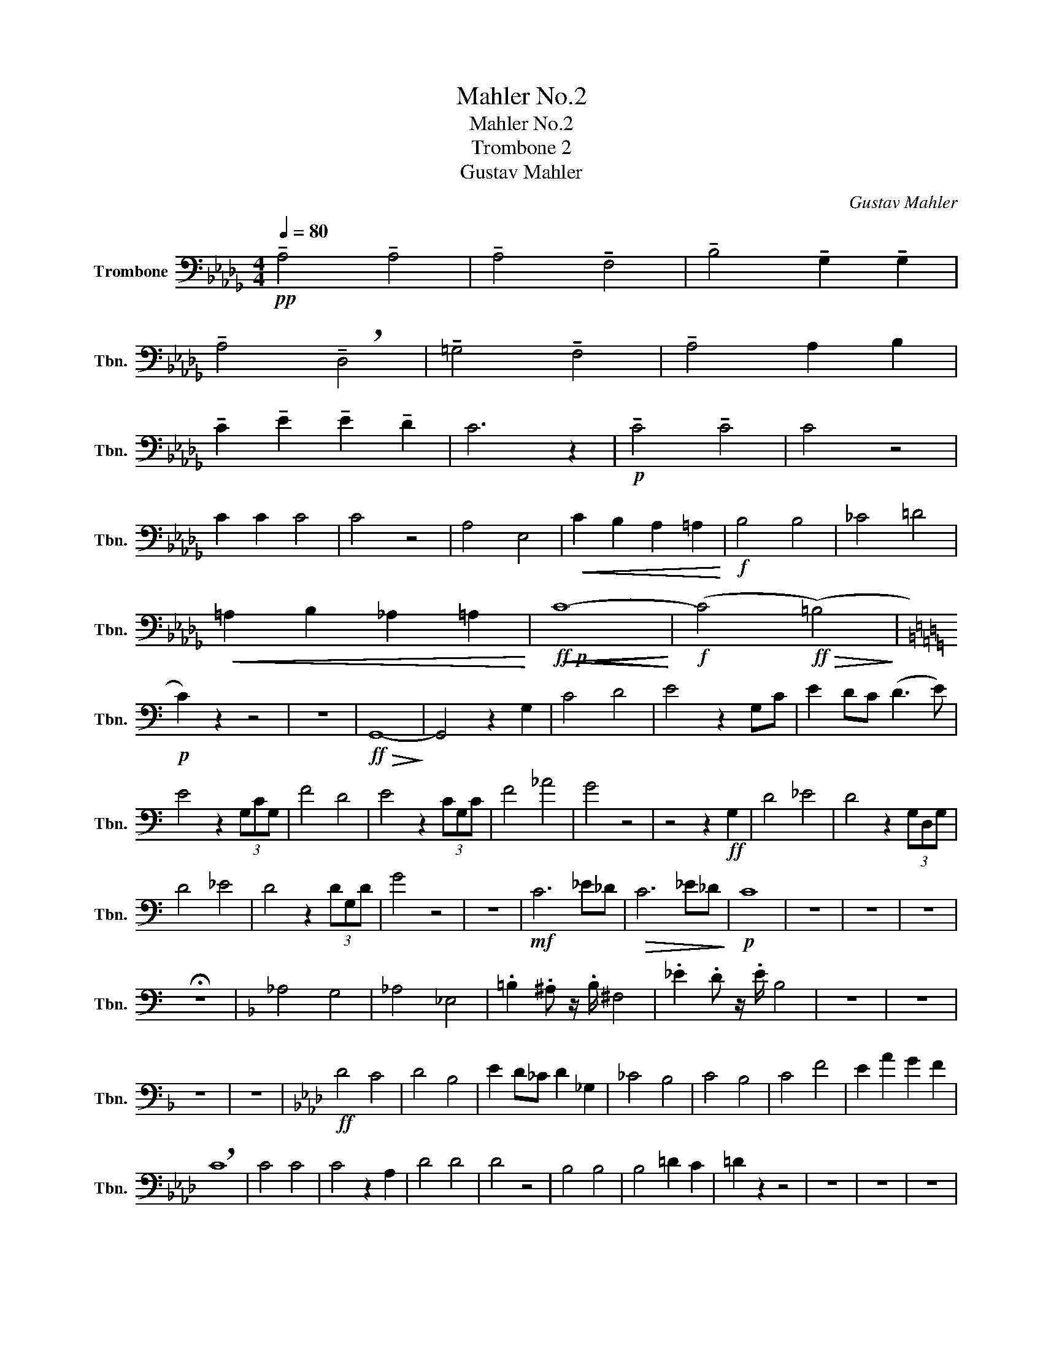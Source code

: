 X:1
T:Mahler No.2
T:Mahler No.2
T:Trombone 2
T:Gustav Mahler
C:Gustav Mahler
L:1/8
Q:1/4=80
M:4/4
K:Db
V:1 bass nm="Trombone" snm="Tbn."
V:1
!pp! !tenuto!A,4 !tenuto!A,4 | !tenuto!A,4 !tenuto!F,4 | !tenuto!B,4 !tenuto!G,2 !tenuto!G,2 | %3
 !tenuto!A,4 !breath!!tenuto!D,4 | !tenuto!=G,4 !tenuto!F,4 | !tenuto!A,4 A,2 B,2 | %6
 !tenuto!C2 !tenuto!E2 !tenuto!E2 !tenuto!D2 | C6 z2 |!p! !tenuto!C4 !tenuto!C4 | C4 z4 | %10
 C2 C2 C4 | C4 z4 | A,4 E,4 |!<(! C2 B,2 A,2 =A,2!<)! |!f! B,4 B,4 | _C4 =D4 | %16
!<(! =A,2 B,2 _A,2 =A,2!<)! |!ff!!p!!<(!!<(! C8-!<)!!<)! |!f! (C4!ff!!>(! (=B,4)!>)! | %19
[K:C]!p! C2) z2 z4 | z8 |!ff!!>(! G,,8-!>)! | G,,4 z2 G,2 | C4 D4 | E4 z2 G,C | E2 DC (D3 E) | %26
 E4 z2 (3G,CG, | F4 D4 | E4 z2 (3CG,C | F4 _A4 | G4 z4 | z4 z2!ff! G,2 | D4 _E4 | D4 z2 (3G,D,G, | %34
 D4 _E4 | D4 z2 (3DG,D | G4 z4 | z8 |!mf! C6 _E_D |!>(! C6 _E_D!>)! |!p! C8 | z8 | z8 | z8 | %44
 !fermata!z8 |[K:F] _A,4 G,4 | _A,4 _E,4 | .=B,2 .^A, z/ .B,/ ^F,4 | ._E2 .D z/ .E/ B,4 | z8 | z8 | %51
 z8 | z8 |[K:Ab]!ff! D4 C4 | D4 B,4 | E2 D_C D2 _G,2 | _C4 B,4 | C4 B,4 | C4 F4 | E2 A2 G2 F2 | %60
 !breath!C8 | C4 C4 | C4 z2 A,2 | D4 D4 | D4 z4 | B,4 B,4 | B,4 =D2 C2 | =D2 z2 z4 | z8 | z8 | z8 | %71
!f! D4 C4 | D4 B,4 | z8 |!fff! B,4 D4 |!>(! F,8-!>)! | F,2 z2!ff! B,2 D2 | F6 z2 | %78
!ff! !tenuto!B,2 D z/ F,/ !tenuto!B,2 D z/ F/ | B4 =A4 | A4 G4 | _G4 D4 | C8 | F,8 | =E,8 | %85
!ff! D,4 C,3 D, |!>(! G,,8-!>)! |!pp! G,,8 | !fermata!z8 |[M:2/2][Q:1/2=90]"^\n" z4 z2!ff! =B,C | %90
 D4- DC=B,C | A,2 F,2 z2 =B,C | (D3 C) =B,CFA | c2 z2 z A,B,C | D4 z A,B,C | D2 z2 z2 A,2 | %96
 D4- DCB,C | D2 G,2 z2 G,2 | D4- DCB,C | ^C2 =D2 z2 CD | ^D2 =E2 z2 A,D | ^D2 =E2 z2 G,E | %102
 F4- F=E=DE | F2 C2 z2 =EF |[Q:1/2=104]"^\n" _G4- GF=EF | ._G2 .C2 z2 .G2 | .C2 z2 ._G2 .C2 | %107
 z2 ._G2 .C2 z2 |!fff! !^!_G4 .C2 z2 | !^!_G4 .C2 z2 | _G8- | (3:2:2G4 .F2 (3.=E2 ._E2 .=D2 | %112
 .D2 .D,2 z4 | z8 |!ff! =B,4 =A,3 B, | ^F,8 | z8 |!ff! =E4 =D3 E | =B,8 | z8 | =B,4 =A,3 B, | %121
 ^F,8- | F,8 |] %123

